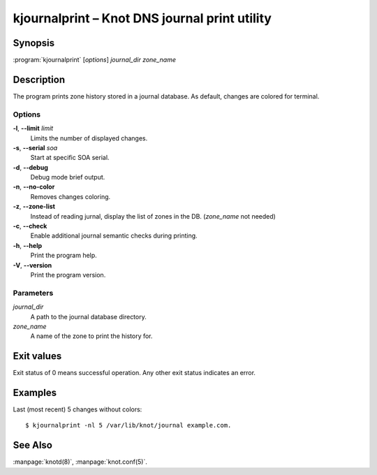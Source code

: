 .. highlight:: console

kjournalprint – Knot DNS journal print utility
==============================================

Synopsis
--------

:program:`kjournalprint` [*options*] *journal_dir* *zone_name*

Description
-----------

The program prints zone history stored in a journal database. As default,
changes are colored for terminal.

Options
.......

**-l**, **--limit** *limit*
  Limits the number of displayed changes.

**-s**, **--serial** *soa*
  Start at specific SOA serial.

**-d**, **--debug**
  Debug mode brief output.

**-n**, **--no-color**
  Removes changes coloring.

**-z**, **--zone-list**
  Instead of reading jurnal, display the list of zones in the DB.
  (*zone_name* not needed)

**-c**, **--check**
  Enable additional journal semantic checks during printing.

**-h**, **--help**
  Print the program help.

**-V**, **--version**
  Print the program version.

Parameters
..........

*journal_dir*
  A path to the journal database directory.

*zone_name*
  A name of the zone to print the history for.

Exit values
-----------

Exit status of 0 means successful operation. Any other exit status indicates
an error.

Examples
--------

Last (most recent) 5 changes without colors::

  $ kjournalprint -nl 5 /var/lib/knot/journal example.com.

See Also
--------

:manpage:`knotd(8)`, :manpage:`knot.conf(5)`.
